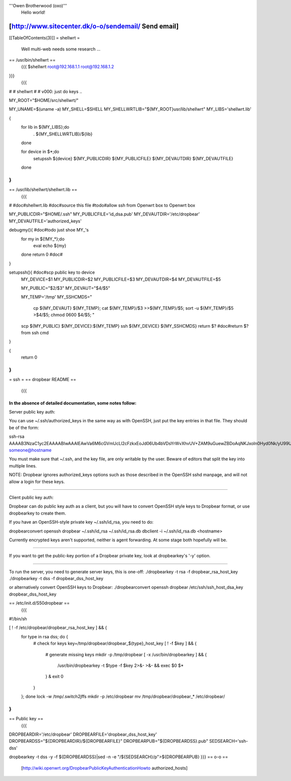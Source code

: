 '''Owen Brotherwood (oxo)'''
 Hello world!

[http://www.sitecenter.dk/o-o/sendemail/ Send email]
---------
[[TableOfContents(3)]]
= shellwrt =
 Well multi-web needs some research ...
== /usr/bin/shellwrt ==
 {{{
 $shellwrt root@192.168.1.1 root@192.168.1.2
}}}
 {{{
#
# shellwrt
#
# v000: just do keys ..

MY_ROOT="$HOME/src/shellwrt/"

MY_UNAME=$(uname -a)
MY_SHELL=$SHELL
MY_SHELLWRTLIB="${MY_ROOT}usr/lib/shellwrt"
MY_LIBS='shellwrt.lib'

{
        for lib in ${MY_LIBS};do
                . ${MY_SHELLWRTLIB}/${lib}
        done

        for device in $*;do
                setupssh ${device} ${MY_PUBLICDIR} ${MY_PUBLICFILE} ${MY_DEVAUTDIR} ${MY_DEVAUTFILE}
        done
}
}}}
== /usr/lib/shellwrt/shellwrt.lib ==
 {{{
#
#doc#shellwrt.lib
#doc#source this file
#todo#allow ssh from Openwrt box to Openwrt box

MY_PUBLICDIR="$HOME/.ssh"
MY_PUBLICFILE='id_dsa.pub'
MY_DEVAUTDIR='/etc/dropbear'
MY_DEVAUTFILE='authorized_keys'

debugmy(){      #doc#todo just shoe MY_'s
        for my in ${!MY_*};do
                eval echo ${my}
        done
        return 0        #doc#
}

setupssh(){     #doc#scp public key to device
        MY_DEVICE=$1
        MY_PUBLICDIR=$2
        MY_PUBLICFILE=$3
        MY_DEVAUTDIR=$4
        MY_DEVAUTFILE=$5

        MY_PUBLIC="$2/$3"
        MY_DEVAUT="$4/$5"

        MY_TEMP='/tmp'
        MY_SSHCMDS="
                cp ${MY_DEVAUT} ${MY_TEMP};
                cat ${MY_TEMP}/$3 >>${MY_TEMP}/$5;
                sort -u ${MY_TEMP}/$5 >$4/$5;
                chmod 0600 $4/$5;
                "

        scp ${MY_PUBLIC} ${MY_DEVICE}:${MY_TEMP}
        ssh ${MY_DEVICE} ${MY_SSHCMDS}
        return $?       #doc#return $? from ssh cmd
}

{
        return 0
}
}}}
= ssh =
== dropbear README ==
 {{{
In the absence of detailed documentation, some notes follow:
============================================================================

Server public key auth:

You can use ~/.ssh/authorized_keys in the same way as with OpenSSH, just put
the key entries in that file. They should be of the form:

ssh-rsa AAAAB3NzaC1yc2EAAAABIwAAAIEAwVa6M6cGVmUcLl2cFzkxEoJd06Ub4bVDsYrWvXhvUV+ZAM9uGuewZBDoAqNKJxoIn0Hyd0Nk/yU99UVv6NWV/5YSHtnf35LKds56j7cuzoQpFIdjNwdxAN0PCET/MG8qyskG/2IE2DPNIaJ3Wy+Ws4IZEgdJgPlTYUBWWtCWOGc= someone@hostname

You must make sure that ~/.ssh, and the key file, are only writable by the
user. Beware of editors that split the key into multiple lines.

NOTE: Dropbear ignores authorized_keys options such as those described in the
OpenSSH sshd manpage, and will not allow a login for these keys.

============================================================================

Client public key auth:

Dropbear can do public key auth as a client, but you will have to convert
OpenSSH style keys to Dropbear format, or use dropbearkey to create them.

If you have an OpenSSH-style private key ~/.ssh/id_rsa, you need to do:

dropbearconvert openssh dropbear ~/.ssh/id_rsa  ~/.ssh/id_rsa.db
dbclient -i ~/.ssh/id_rsa.db <hostname>

Currently encrypted keys aren't supported, neither is agent forwarding. At some
stage both hopefully will be.

============================================================================

If you want to get the public-key portion of a Dropbear private key, look at
dropbearkey's '-y' option.

============================================================================

To run the server, you need to generate server keys, this is one-off:
./dropbearkey -t rsa -f dropbear_rsa_host_key
./dropbearkey -t dss -f dropbear_dss_host_key

or alternatively convert OpenSSH keys to Dropbear:
./dropbearconvert openssh dropbear /etc/ssh/ssh_host_dsa_key dropbear_dss_host_key

============================================================================
}}}
== /etc/init.d/S50dropbear ==
 {{{
#!/bin/sh

[ ! -f /etc/dropbear/dropbear_rsa_host_key ] && {
        for type in rsa dss; do {
                # check for keys
                key=/tmp/dropbear/dropbear_${type}_host_key
                [ ! -f $key ] && {
                        # generate missing keys
                        mkdir -p /tmp/dropbear
                        [ -x /usr/bin/dropbearkey ] && {
                                /usr/bin/dropbearkey -t $type -f $key 2>&- >&- && exec $0 $*
                        } &
                        exit 0
                }
        }; done
        lock -w /tmp/.switch2jffs
        mkdir -p /etc/dropbear
        mv /tmp/dropbear/dropbear_* /etc/dropbear/
}
}}}
== Public key ==
 {{{
DROPBEARDIR='/etc/dropbear'
DROPBEARFILE='dropbear_dss_host_key'
DROPBEARDSS="${DROPBEARDIR}/${DROPBEARFILE}"
DROPBEARPUB="${DROPBEARDSS}.pub"
SEDSEARCH='ssh-dss'

dropbearkey  -t dss -y -f ${DROPBEARDSS}|sed -n -e "/${SEDSEARCH}/p">${DROPBEARPUB}
}}}
== o-o ==
 [http://wiki.openwrt.org/DropbearPublicKeyAuthenticationHowto authorized_hosts]
